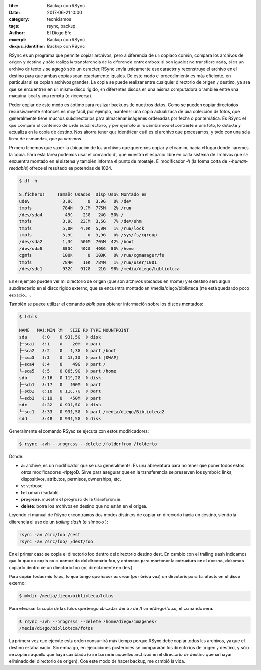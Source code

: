 
:title: Backup con RSync
:date: 2017-06-21 10:00
:category: tecnicismos
:tags: rsync, backup
:author: El Diego Efe
:excerpt: Backup con RSync
:disqus_identifier: Backup con RSync

RSync es un programa que permite copiar archivos, pero a diferencia de un
copiado común, compara los archivos de origen y destino y sólo realiza la
transferencia de la diferencia entre ambos: si son iguales no transfiere nada,
si es un archivo de texto y se agregó sólo un caracter, RSync envía unicamente
ese caracter y reconstruye el archivo en el destino para que ambas copias sean
exactamente iguales. De este modo el procedimiento es más eficiente, en
particular si se copian archivos grandes. La copia se puede realizar entre
cualquier directorio de origen y destino, ya sea que se encuentren en un mismo
disco rígido, en diferentes discos en una misma computadora o también entre
una máquina local y una remota (o viceversa).

Poder copiar de este modo es óptimo para realizar backups de nuestros datos.
Como se pueden copiar directorios recursivamente entonces es muy facil, por
ejemplo, mantener una copia actualizada de una colección de fotos, que
generalmente tiene muchos subdirectorios para almacenar imágenes ordenadas por
fecha o por temática. Es RSync el que compara el contenido de cada
subdirectorio, y por ejemplo si le cambiamos el contraste a una foto, lo detecta
y actualiza en la copia de destino. Nos ahorra tener que identificar cuál es el
archivo que procesamos, y todo con una sola linea de comandos, que ya veremos...

Primero tenemos que saber la ubicación de los archivos que queremos copiar y el
camino hacia el lugar donde haremos la copia. Para esta tarea podemos usar el
comando df, que muestra el espacio libre en cada sistema de archivos que se
encuentra montado en el sistema y también informa el punto de montaje. El
modificador *-h* (la forma corta de *--human-readable*) ofrece el resultado en
potencias de 1024.

.. code-block:: console

   $ df -h

   S.ficheros     Tamaño Usados  Disp Uso% Montado en
   udev             3,9G      0  3,9G   0% /dev
   tmpfs            784M   9,7M  775M   2% /run
   /dev/sda4         49G    23G   24G  50% /
   tmpfs            3,9G   237M  3,6G   7% /dev/shm
   tmpfs            5,0M   4,0K  5,0M   1% /run/lock
   tmpfs            3,9G      0  3,9G   0% /sys/fs/cgroup
   /dev/sda2        1,3G   500M  705M  42% /boot
   /dev/sda5        853G   402G  408G  50% /home
   cgmfs            100K      0  100K   0% /run/cgmanager/fs
   tmpfs            784M    16K  784M   1% /run/user/1001
   /dev/sdc1        932G   912G   21G  98% /media/diego/biblioteca

En el ejemplo pueden ver mi directorio de origen (que son archivos ubicados
en /home) y el destino será algún subdirectorio en el disco rígido externo, que
se encuentra montado en /media/diego/biblioteca (me está quedando poco
espacio...). 

También se puede utilizar el comando *lsblk* para obtener información sobre los
discos montados:

.. code-block:: terminal

   $ lsblk

   NAME   MAJ:MIN RM   SIZE RO TYPE MOUNTPOINT
   sda      8:0    0 931,5G  0 disk 
   ├─sda1   8:1    0    20M  0 part 
   ├─sda2   8:2    0   1,3G  0 part /boot
   ├─sda3   8:3    0  15,3G  0 part [SWAP]
   ├─sda4   8:4    0    49G  0 part /
   └─sda5   8:5    0 865,9G  0 part /home
   sdb      8:16   0 119,2G  0 disk 
   ├─sdb1   8:17   0   100M  0 part 
   ├─sdb2   8:18   0 118,7G  0 part 
   └─sdb3   8:19   0   450M  0 part 
   sdc      8:32   0 931,5G  0 disk 
   └─sdc1   8:33   0 931,5G  0 part /media/diego/Biblioteca2
   sdd      8:48   0 931,5G  0 disk 


Generalmente el comando RSync se ejecuta con estos modificadores:

.. code-block:: terminal

   $ rsync -avh --progress --delete /folderfrom /folderto

Donde:

- **a**: archive, es un modificador que se usa generalmente. Es una abreviatura para
  no tener que poner todos estos otros modificadores -rlptgoD. Sirve para
  asegurar que en la transferencia se preserven los symbolic links,
  dispositivos, atributos, permisos, ownerships, etc.
- **v**: verbose
- **h**: human readable.
- **progress**: muestra el progreso de la transferencia.
- **delete**: borra los archivos en destino que no están en el origen.

Leyendo el manual de RSync encontramos dos modos distintos de copiar un
directorio hacia un destino, siendo la diferencia el uso de un *trailing slash*
(el símbolo \):

.. code-block:: terminal

   rsync -av /src/foo /dest
   rsync -av /src/foo/ /dest/foo

En el primer caso se copia el directorio foo dentro del directorio destino dest.
En cambio con el trailing slash indicamos que lo que se copia es el contenido
del directorio foo, y entonces para mantener la estructura en el destino,
debemos copiarlo dentro de un directorio foo (no directamente en dest).

Para copiar todas mis fotos, lo que tengo que hacer es crear (por única vez) un
directorio para tal efecto en el disco externo:

.. code-block:: terminal

   $ mkdir /media/diego/biblioteca/fotos

Para efectuar la copia de las fotos que tengo ubicadas dentro de /home/diego/fotos,
el comando será:

.. code-block:: terminal

   $ rsync -avh --progress --delete /home/diego/imagenes/
   /media/diego/biblioteca/fotos

La primera vez que ejecute esta orden consumirá más tiempo porque RSync debe
copiar todos los archivos, ya que el destino estaba vacío. Sin embargo, en
ejecuciones posteriores se compararán los directorios de origen y destino, y
sólo se copiará aquello que haya cambiado (o se borrarán aquellos archivos en el
directorio de destino que se hayan eliminado del directorio de origen). Con este
modo de hacer backup, me cambió la vida.
